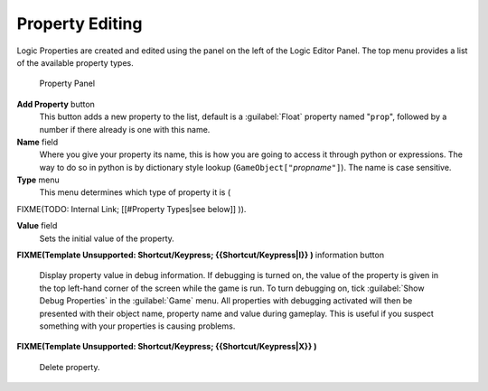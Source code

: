 
Property Editing
================

Logic Properties are created and edited using the  panel on the left of the Logic Editor
Panel. The top menu provides a list of the available property types.


.. figure:: /images/BGE_Game_Logic_Properties.jpg

   Property Panel


**Add Property** button
   This button adds a new property to the list, default is a :guilabel:`Float` property named "\ ``prop``\ ", followed by a number if there already is one with this name.

**Name** field
   Where you give your property its name, this is how you are going to access it through python or expressions. The way to do so in python is by dictionary style lookup (\ ``GameObject["``\ *propname*\ ``"]``\ ). The name is case sensitive.

**Type** menu
   This menu determines which type of property it is (
FIXME(TODO: Internal Link;
[[#Property Types|see below]]
)).

**Value** field
   Sets the initial value of the property.


**FIXME(Template Unsupported: Shortcut/Keypress;
{{Shortcut/Keypress|I}}
)** information button
   Display property value in debug information. If debugging is turned on, the value of the property is given in the top left-hand corner of the screen while the game is run. To turn debugging on, tick :guilabel:`Show Debug Properties` in the :guilabel:`Game` menu. All properties with debugging activated will then be presented with their object name, property name and value during gameplay. This is useful if you suspect something with your properties is causing problems.


**FIXME(Template Unsupported: Shortcut/Keypress;
{{Shortcut/Keypress|X}}
)**
   Delete property.


